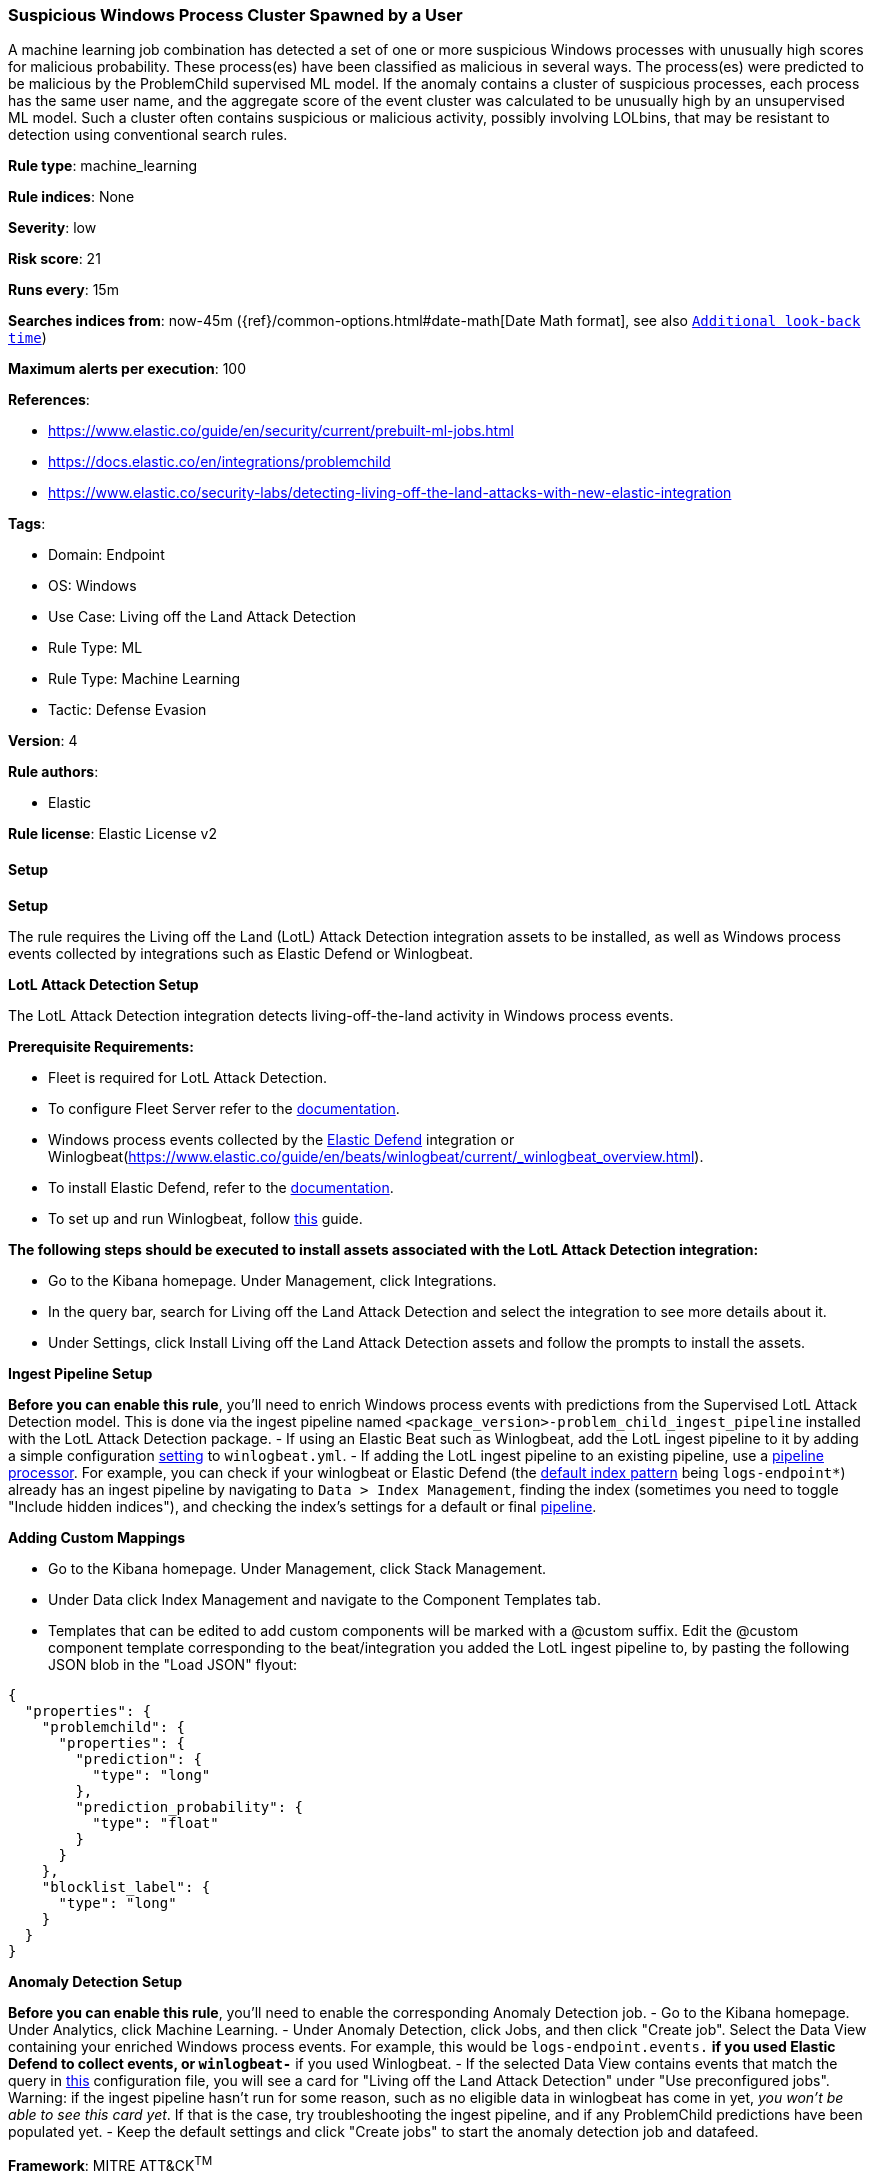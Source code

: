 [[prebuilt-rule-8-13-3-suspicious-windows-process-cluster-spawned-by-a-user]]
=== Suspicious Windows Process Cluster Spawned by a User

A machine learning job combination has detected a set of one or more suspicious Windows processes with unusually high scores for malicious probability. These process(es) have been classified as malicious in several ways. The process(es) were predicted to be malicious by the ProblemChild supervised ML model. If the anomaly contains a cluster of suspicious processes, each process has the same user name, and the aggregate score of the event cluster was calculated to be unusually high by an unsupervised ML model. Such a cluster often contains suspicious or malicious activity, possibly involving LOLbins, that may be resistant to detection using conventional search rules.

*Rule type*: machine_learning

*Rule indices*: None

*Severity*: low

*Risk score*: 21

*Runs every*: 15m

*Searches indices from*: now-45m ({ref}/common-options.html#date-math[Date Math format], see also <<rule-schedule, `Additional look-back time`>>)

*Maximum alerts per execution*: 100

*References*: 

* https://www.elastic.co/guide/en/security/current/prebuilt-ml-jobs.html
* https://docs.elastic.co/en/integrations/problemchild
* https://www.elastic.co/security-labs/detecting-living-off-the-land-attacks-with-new-elastic-integration

*Tags*: 

* Domain: Endpoint
* OS: Windows
* Use Case: Living off the Land Attack Detection
* Rule Type: ML
* Rule Type: Machine Learning
* Tactic: Defense Evasion

*Version*: 4

*Rule authors*: 

* Elastic

*Rule license*: Elastic License v2


==== Setup



*Setup*


The rule requires the Living off the Land (LotL) Attack Detection integration assets to be installed, as well as Windows process events collected by integrations such as Elastic Defend or Winlogbeat.  


*LotL Attack Detection Setup*

The LotL Attack Detection integration detects living-off-the-land activity in Windows process events.


*Prerequisite Requirements:*

- Fleet is required for LotL Attack Detection.
- To configure Fleet Server refer to the https://www.elastic.co/guide/en/fleet/current/fleet-server.html[documentation].
- Windows process events collected by the https://docs.elastic.co/en/integrations/endpoint[Elastic Defend] integration or Winlogbeat(https://www.elastic.co/guide/en/beats/winlogbeat/current/_winlogbeat_overview.html).
- To install Elastic Defend, refer to the https://www.elastic.co/guide/en/security/current/install-endpoint.html[documentation].
- To set up and run Winlogbeat, follow https://www.elastic.co/guide/en/beats/winlogbeat/current/winlogbeat-installation-configuration.html[this] guide.


*The following steps should be executed to install assets associated with the LotL Attack Detection integration:*

- Go to the Kibana homepage. Under Management, click Integrations.
- In the query bar, search for Living off the Land Attack Detection and select the integration to see more details about it.
- Under Settings, click Install Living off the Land Attack Detection assets and follow the prompts to install the assets.


*Ingest Pipeline Setup*

**Before you can enable this rule**, you'll need to enrich Windows process events with predictions from the Supervised LotL Attack Detection model. This is done via the ingest pipeline named `<package_version>-problem_child_ingest_pipeline` installed with the LotL Attack Detection package.
- If using an Elastic Beat such as Winlogbeat, add the LotL ingest pipeline to it by adding a simple configuration https://www.elastic.co/guide/en/elasticsearch/reference/current/ingest.html#pipelines-for-beats[setting] to `winlogbeat.yml`.
- If adding the LotL ingest pipeline to an existing pipeline, use a https://www.elastic.co/guide/en/elasticsearch/reference/current/pipeline-processor.html[pipeline processor]. For example, you can check if your winlogbeat or Elastic Defend (the https://docs.elastic.co/en/integrations/endpoint#logs[default index pattern] being `logs-endpoint*`) already has an ingest pipeline by navigating to `Data > Index Management`, finding the index (sometimes you need to toggle "Include hidden indices"), and checking the index's settings for a default or final https://www.elastic.co/guide/en/elasticsearch/reference/current/ingest.html#set-default-pipeline[pipeline].


*Adding Custom Mappings*

- Go to the Kibana homepage. Under Management, click Stack Management.
- Under Data click Index Management and navigate to the Component Templates tab.
- Templates that can be edited to add custom components will be marked with a @custom suffix. Edit the @custom component template corresponding to the beat/integration you added the LotL ingest pipeline to, by pasting the following JSON blob in the "Load JSON" flyout:
```
{
  "properties": {
    "problemchild": {
      "properties": {
        "prediction": {
          "type": "long"
        },
        "prediction_probability": {
          "type": "float"
        }
      }
    },
    "blocklist_label": {
      "type": "long"
    }
  }
}
```


*Anomaly Detection Setup*

**Before you can enable this rule**, you'll need to enable the corresponding Anomaly Detection job. 
- Go to the Kibana homepage. Under Analytics, click Machine Learning.
- Under Anomaly Detection, click Jobs, and then click "Create job". Select the Data View containing your enriched Windows process events. For example, this would be `logs-endpoint.events.*` if you used Elastic Defend to collect events, or `winlogbeat-*` if you used Winlogbeat.
- If the selected Data View contains events that match the query in https://github.com/elastic/integrations/blob/main/packages/problemchild/kibana/ml_module/problemchild-ml.json[this] configuration file, you will see a card for "Living off the Land Attack Detection" under "Use preconfigured jobs". Warning: if the ingest pipeline hasn't run for some reason, such as no eligible data in winlogbeat has come in yet, _you won't be able to see this card yet_. If that is the case, try troubleshooting the ingest pipeline, and if any ProblemChild predictions have been populated yet.
- Keep the default settings and click "Create jobs" to start the anomaly detection job and datafeed.


*Framework*: MITRE ATT&CK^TM^

* Tactic:
** Name: Defense Evasion
** ID: TA0005
** Reference URL: https://attack.mitre.org/tactics/TA0005/
* Technique:
** Name: Masquerading
** ID: T1036
** Reference URL: https://attack.mitre.org/techniques/T1036/

